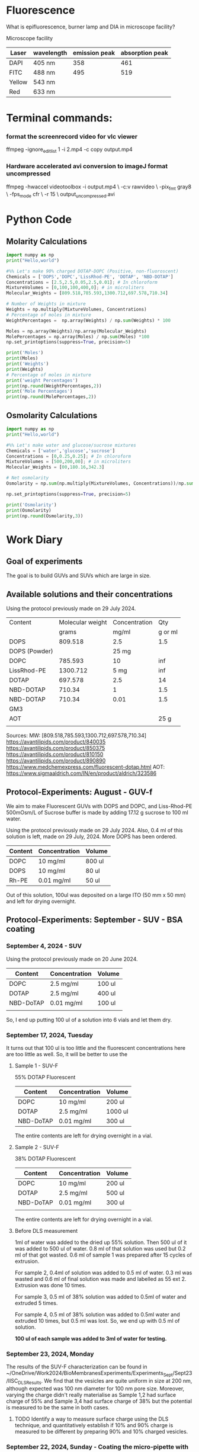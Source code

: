 

* Fluorescence
What is epifluorescence, burner lamp and DIA in microscope facility?

Microscope facility
|--------+-------------------+---------------+-----------------|
| Laser  | wavelength | emission peak | absorption peak |
|--------+-------------------+---------------+-----------------|
| DAPI   | 405 nm            |           358 |             461 |
| FITC   | 488 nm            |           495 |             519 |
| Yellow | 543 nm            |               |                 |
| Red    | 633 nm            |               |                 |

* Terminal commands:

*** format the screenrecord video for vlc viewer
 ffmpeg -ignore_editlist 1 -i 2.mp4 -c copy output.mp4
*** Hardware accelerated avi conversion to imageJ format uncompressed
ffmpeg -hwaccel videotoolbox -i output.mp4 \                            
    -c:v rawvideo \
    -pix_fmt gray8 \
    -fps_mode cfr \
    -r 15 \
    output_uncompressed.avi
* Python Code
** Molarity Calculations

#+BEGIN_SRC python :results output
import numpy as np
print("Hello,world")

#%% Let's make 90% charged DOTAP-DOPC (Positive, non-fluoroscent)
Chemicals = ['DOPS','DOPC','LissRhod-PE', 'DOTAP', 'NBD-DOTAP']
Concentrations = [2.5,2.5,0.05,2.5,0.01]; # In chloroform
MixtureVolumes = [0,100,100,400,0]; # in microliters
Molecular_Weights = [809.518,785.593,1300.712,697.578,710.34]

# Number of Weights in mixture
Weights = np.multiply(MixtureVolumes, Concentrations)
# Percentage of moles in mixture
WeightPercentages =  np.array(Weights) / np.sum(Weights) * 100

Moles = np.array(Weights)/np.array(Molecular_Weights)
MolePercentages = np.array(Moles) / np.sum(Moles) *100
np.set_printoptions(suppress=True, precision=5)

print('Moles')
print(Moles)
print('Weights')
print(Weights)
# Percentage of moles in mixture
print('weight Percentages')
print(np.round(WeightPercentages,2))
print('Mole Percentages')
print(np.round(MolePercentages,2))

#+END_SRC

#+RESULTS:
: Hello,world
: Moles
: [0.      0.31823 0.00384 1.43353 0.     ]
: Weights
: [   0.  250.    5. 1000.    0.]
: weight Percentages
: [ 0.   19.92  0.4  79.68  0.  ]
: Mole Percentages
: [ 0.   18.13  0.22 81.65  0.  ]


** Osmolarity Calculations

#+BEGIN_SRC python :results output
import numpy as np
print("Hello,world")

#%% Let's make water and glucose/sucrose mixtures
Chemicals = ['water','glucose','sucrose']
Concentrations = [0,0.25,0.25]; # In chloroform
MixtureVolumes = [500,200,00]; # in microliters
Molecular_Weights = [00,180.16,342.3]

# Net osmolarity
Osmolarity = np.sum(np.multiply(MixtureVolumes, Concentrations))/np.sum(MixtureVolumes)

np.set_printoptions(suppress=True, precision=5)

print('Osmolarity')
print(Osmolarity)
print(np.round(Osmolarity,3))

#+END_SRC

#+RESULTS:
: Hello,world
: Osmolarity
: 0.07142857142857142
: 0.071



* Work Diary
** Goal of experiments
The goal is to build GUVs and SUVs which are large in size. 

** Available solutions and their concentrations

Using the protocol previously made on 29 July 2024. 
|---------------+------------------+---------------+---------|
| Content       | Molecular weight | Concentration |     Qty |
|               |            grams |         mg/ml | g or ml |
|---------------+------------------+---------------+---------|
| DOPS          |          809.518 |           2.5 |     1.5 |
| DOPS (Powder) |                  |         25 mg |         |
| DOPC          |          785.593 |            10 |     inf |
| LissRhod-PE   |         1300.712 |          5 mg |     inf |
| DOTAP         |          697.578 |           2.5 |      14 |
| NBD-DOTAP     |           710.34 |             1 |     1.5 |
| NBD-DOTAP     |           710.34 |          0.01 |     1.5 |
| GM3           |                  |               |         |
| AOT           |                  |               |    25 g |
|---------------+------------------+---------------+---------|
|               |                  |               |         |

Sources:
MW: [809.518,785.593,1300.712,697.578,710.34]
https://avantilipids.com/product/840035
https://avantilipids.com/product/850375
https://avantilipids.com/product/810150
https://avantilipids.com/product/890890
https://www.medchemexpress.com/fluorescent-dotap.html
AOT: https://www.sigmaaldrich.com/IN/en/product/aldrich/323586

** Protocol-Experiments: August - GUV-f
We aim to make Fluorescent GUVs with DOPS and DOPC, and Liss-Rhod-PE
500mOsm/L of Sucrose buffer is made by adding 17.12 g sucrose to 100 ml water.

Using the protocol previously made on 29 July 2024. Also, 0.4 ml of this solution is left, made on 29 July, 2024. More DOPS has been ordered. 
  
|---------+---------------+--------|
| Content | Concentration | Volume |
|---------+---------------+--------|
| DOPC    | 10 mg/ml      | 800 ul |
| DOPS    | 10 mg/ml      | 80  ul |
| Rh-PE   | 0.01 mg/ml    | 50 ul  |
|---------+---------------+--------|
Out of this solution, 100ul was deposited on a large ITO (50 mm x 50 mm) and left for drying overnight.


** Protocol-Experiments: September - SUV - BSA coating
***  September 4, 2024 - SUV

Using the protocol previously made on 20 June 2024. 
|-----------+---------------+---------|
| Content   | Concentration | Volume  |
|-----------+---------------+---------|
| DOPC      | 2.5 mg/ml     | 100 ul  |
| DOTAP     | 2.5 mg/ml     | 400  ul |
| NBD-DoTAP | 0.01 mg/ml    | 100 ul  |
|           |               |         |
|-----------+---------------+---------|

So, I end up putting 100 ul of a solution into 6 vials and let them dry. 

***  September 17, 2024, Tuesday 
It turns out that 100 ul is too little and the fluorescent concentrations here are too little as well.
So, it will be better to use the 

**** Sample 1 - SUV-F
55% DOTAP Fluorescent
|-----------+---------------+----------|
| Content   | Concentration | Volume   |
|-----------+---------------+----------|
| DOPC      | 10 mg/ml      | 200 ul   |
| DOTAP     | 2.5 mg/ml     | 1000  ul |
| NBD-DoTAP | 0.01 mg/ml    | 300 ul   |
|-----------+---------------+----------|
The entire contents are left for drying overnight in a vial.


**** Sample 2 - SUV-F
38% DOTAP Fluorescent
|-----------+---------------+---------|
| Content   | Concentration | Volume  |
|-----------+---------------+---------|
| DOPC      | 10 mg/ml      | 200 ul  |
| DOTAP     | 2.5 mg/ml     | 500  ul |
| NBD-DoTAP | 0.01 mg/ml    | 300 ul  |
|           |               |         |
|-----------+---------------+---------|
The entire contents are left for drying overnight in a vial. 

**** Before DLS measurement
1ml of water was added to the dried up 55% solution. Then 500 ul of it was added to 500 ul of water. 0.8 ml of that solution was used but 0.2 ml of that got wasted. 0.6 ml of sample 1 was prepared after 15 cycles of extrusion.

For sample 2, 0.4ml of solution was added to 0.5 ml of water. 0.3 ml was wasted and 0.6 ml of final solution was made and labelled as 55 ext 2. Extrusion was done 10 times. 

For sample 3, 0.5 ml of 38% solution was added to 0.5ml of water and extruded 5 times.

For sample 4, 0.5 ml of 38% solution was added to 0.5ml water and extruded 10 times, but 0.5 ml was lost. So, we end up with 0.5 ml of solution.

*100 ul of each sample was added to 3ml of water for testing.*

***  September 23, 2024, Monday
The results of the SUV-F characterization can be found in ~/OneDrive/Work2024/BioMembranesExperiments/Experiments_Sept/Sept23/IISC_DLS_Results.
We find that the vesicles are quite uniform in size at 200 nm, although expected was 100 nm diameter for 100 nm pore size. Moreover, varying the charge didn't really materialise as Sample 1,2 had surface charge of 55% and Sample 3,4 had surface charge of 38% but the potential is measured to be the same in both cases. 
**** TODO Identify a way to measure surface charge using the DLS technique, and quantitatively establish if 10% and 90% charge is measured to be different by preparing 90% and 10% charged vesicles. 

***  September 22, 2024, Sunday - Coating the micro-pipette with BSA
In order to coat it in Glucose BSA solution, 
we take 0.045 g of BSA and mix it with 4.5 ml of 0.1 M solution of glucose (180 mg in 10 ml).

*Successfully working pressure protocol after coating overnight with BSA.*



** Protocol-Experiments: October - Viscoelasticity/osmosis - Electroformation
***  September 30, 2024, Monday
In these set of experiments we aim to vary the visco-elasticity of the medium in which vesicles are formed by varying the concentration of methyl-cellulose. At the same time, we are varying the glucose and sucrose concentrations. 

We use the medium of 0.25% methyl cellulose (0.025 g in 10 ml of water) and use it as the buffer for building our vesicles. 
For the vesicle solution we use the DOPC+NBD-DoTAP medium where 80 ul of 2.5 mg/ml solution is used in 20 ul of 0.01 mg/ml fluorescent TAP.


|-----------+---------------+--------+----------|
| Chemical  | concentration | volume | Molarity |
|-----------+---------------+--------+----------|
| DOPC      | 10 mg/ml      | 40 ul  |   99.95% |
| NBD-DoTAP | 0.01mg/ml     | 20 ul  |    0.05% |
|           |               |        |          |

60 ul of this fluid was deposited on a ITO slide and left for drying in vacuum overnight after covering it in foil to prevent photo-bleaching. 

***  October  1, 2024, Tuesday
We aim to make at least two columns in the same PDMS spacer plate so that we have a slightly higher throughput of at least two samples in one electroformation. 

Next we place 0.125% MC (Methyl Cellulose) with 500mM sucrose and 500mM sucrose in water into Electroformation as follows:

3 hr: 10 Hz 6 Vpp 
1 hr: 10 Hz 9 Vpp (optional)

After electroformation, air column was moved around to encourage detachment. 

Then we prepare 0.125% MC with 500mM Glucose solution and 500mM Glucose solution in water and try to observe vesicles in both cases. 

We also need two chambers for each of the two samples: 0.5 M Sucrose in water and 0.5M Sucrose in 0.125% MC Buffer.

Observations: We observed that the vesicles are obtained in both samples with size larger than 20 micrometer in diameter.
Unilamellar fluctuating vesicles are obtained in both media and under osmotic shock, provided by either glucose/sucrose or MC, they expand. Moreover, they settle in the MC media as well due to sucrose/glucose density difference.  
**** TODO need to write the thickness of spacer

***  October  2, 2024, Wednesday 
The fluorescent solution was prepared with 80 ul of DOPC (10mg/ml) and 10 ul of NBD-DOTAP (0.01mg/ml)
Two ITO slides were coated with 40 ul of solution each. 
**** Need to make another spacer as well as frech batch of DOPC/NBD-DOTAP solutions. 
**** Start electroformation in two samples at the same time, and then use it for further experiments. 
**** Put the vesicle into water itself. If we need to control osmosis rate, we can use cholesterol.

***  October  7, 2024, Monday
 9:28 AM started electroformation for 0.25% MC with 500mM Sucrose and 0.5% MC. 
Here's what was deposited:
|-----------+---------------+--------+----------|
| Chemical  | concentration | volume | Molarity |
|-----------+---------------+--------+----------|
| DOPC      | 10 mg/ml      | 80 ul  |   99.99% |
| NBD-DoTAP | 0.01mg/ml     | 10 ul  |    0.01% |
|           |               |        |          |

45 ul of each was deposited on two plates. 
 

***  October  9, 2024, Wednesday
Plan: GM3 can sit inside the membrane itself at the time of electroformation or it can be introduced into the medium. Or both. Here we introduce via medium. 

Medium: GM3 for 5mg/ml solution. 0.5 mg in 0.5 ml. Dry 100 ul in a vial and mix it in 1 M Glucose. 

Vesicle: 0.1% fluorescent DOPC vesicle.

Following that osmotic shock will be provided.


***  October  9, 2024, Wednesday
Concentrations

**** GM3 solution protocol:
Prepare 5mg/ml solution by adding 5mg to 1ml of chloroform. 
Deposit 100 ul of this solution into a 1 ml vial and leave for drying overnight.

**** Fluorescent vesicle:
|-------------+---------------+--------+--------------|
| Chemical    | concentration | volume | Mole percent |
|-------------+---------------+--------+--------------|
| DOPC        | 10 mg/ml      | 180 ul |       99.99% |
| LissRhod-PE | 0.01mg/ml     | 20 ul  |        0.01% |
|             |               |        |              |
180 ul was used because lissRhod remaining is less and because the color is still very strong at this dilution.

***  November  7, 2024, Thursday

**** preparation of stock Liss-Rhod PE solution
We start with the stock 1mg powder of Liss-Rhod PE and then we add it to 20 ml of chloroform to get 0.05 mg/ml of solution. The beakers need to be cleaned with Chloroform. 

**** DOPC Fluorescent vesicle
This gives us 20 ml of stock solution which we can use for a long time. 

My first goal is to measure the properties of DOPC and DOPE. 

|-------------+---------------+--------+--------------|
| Chemical    | concentration | volume | Mole percent |
|-------------+---------------+--------+--------------|
| DOPC        | 2.5 mg/ml     | 90 ul  |       99.87% |
| LissRhod-PE | 0.05mg/ml     | 10 ul  |        0.13% |
|             |               |        |              |


This gives us around 0.1 % solution of Liss-Rhod PE in DOPC. 
We deposit around 45 ul of this solution on-to two ITO plates. 

This will be followed by electroformation. The inside buffer used is Sucrose and outside is Glucose. 
Electroformation will be done for 3 hours at 6 Vpp 50 Hz (It should be 6Vpp 10 Hz ideally). 


**  November  8, 2024, Friday
We performed the experiment to compare the pressure applied by the motion of vertical stage with the pressure applied by the syringe pump and also to calibrate the two. 

We observed that the pressure applied has significant voltage change. 0.11 +- 0.02 V corresponds to 2cm of water column height or 196 Pascals or 1.96 mBar. 
Correspondingly, for a change in volume of 10 microliters, the pressure change is 0.04 +- 0.01 V or around 70 +- 10 Pascals.
volume in the griener tube (15ml) is around 5 ml and 10+ml is empty. 
**  November 11, 2024, Monday
*** MicroPipette experiments
We make Sucrose and Glucose 1 Molar solutions by adding 3.42 grams and 1.81 grams of each into 10ml water respectively. 

We also made 0.1 M BSA solution by adding 180 mg of BSA to 10 ml of water. 

For the electroformation, I use 0.125M Sucrose solution ( 1.25 ml of 1M solution with 8.75 ml of water)

We now test the parameters for the fluorescence. We also test the density to get an estimate of dilution required. 

Need to fix the camera and the image software in such a way that it can be input into python if required in future. 

In the experiment, we first aim to slowly hold a vesicle with a slight negative pressure and once we have a hold of it, we can apply continuously increasing pressures until it bursts. 

Exposure for the 0.1 M Liss-Rhod Solution was set at 8 ms which was enough for capturing images. Not much fluorescent degradation was observed using the light continuously although we would prefer setting it up in an auto-shutter way in the future. 

*** Other Experiments: Viscoelasticity of the medium
We now have a look at how to increase visco-elasticity of a system and 

*** Other experiments: Membrane disorder control

**  November 17, 2024, Sunday
I have done: made a new chamber with a better design, and dip the pipettes in BSA and finally let the slides dry as well as GM3 dry.

**  November 18, 2024, Monday
|-------------+---------------+--------+--------------|
| Chemical    | concentration | volume | Mole percent |
|-------------+---------------+--------+--------------|
| DOPC        | 10 mg/ml      | 85 ul  |       99.95% |
| LissRhod-PE | 0.05mg/ml     | 15 ul  |        0.05% |
|             |               |        |              |
With this concentration, I have prepared solutions for drying, which I will dry daily. 
Moreover, I have dipped pipettes in BSA as well. 
Pulled 10 new pipettes with Program 5 in Upi's lab. Parameters for pipette puller are: ... speed 70

**  November 19, 2024, Tuesday
I have done electroformation for slide coated on both sides at 9 Vpp and 10 Hz for 3 hours from 10 am to 1 pm. 
For the lissRhod-PE, 560 nm is peak absorption and 583 nm is peak emission.

Sucrose solution was prepared at 0.5 Molarity by adding 1.715 g in 10 ml of water. 
Glucose solution at 0.5 Molarity was also prepared.
Prepared the slides of PDMS and bonded them with clean glass slide cover slip via plasma cleaning (for 2.5 minutes). 
GM3 solution which was dried up, was added as well. To the dried solution, 1 ml of water was added and this was then diluted to 10 ml and added to the solution. 


**  November 27, 2024, Wednesday
Testing a new protocol so leaving the electroformation of 45 ul deposited lipids at 500 Hz and 10 Volts overnight. 
I need to look at it in microscope to check where all and how many vesicles have grown inside the chamber at 20x.
Vesicles are formed in bulk. 
Then the system is transferred into a methyl cellulose solution. 0.15 mg in 10 ml stock solution.



captured001&2   - 1. 100 ul in 300 ul water
captured003&4   - 2. 300 ul of sucrose added
captured005&6   -  300 ul of mc in water on vesicles in water

**  November 29, 2024, Friday




**  December  2, 2024, Monday
2 October data worked well. 

|--------------------------------------------------------+--------------------------------------------|
| Method                                                 | Works/doesn't                              |
|--------------------------------------------------------+--------------------------------------------|
| Storing vesicles at 4 degrees                          | works but size reduces                     |
| reusing syringe filter over a week                     | need to establish, seems to work           |
| syringe filtered water/solutions                       | works                                      |
| without hellmanex cleaning, use only ethanol and water | works                                      |
| water from kitchen  - DD H2O                           | works                                      |
| 6 Volts 50 Hz old spacer old solution                  | works                                      |
| ice storage                                            | works well. without it expt fails          |
| Glucose/sucrose in fridge                              | works over a week                          |
| Prepared vesicle solution                              | works over a week                          |
| BSA concentration                                      | works well                                 |
| spacer                                                 | Old ones work, New ones don't seem to work |
| Hellmanex cleaning                                     | Can't establish doesn't seem to work       |
| 2 Volts 10 Hz                                          | works                                      |
| 10 Volts 500 Hz                                        | Can't establish doesn't seem to work       |
| DOPC only solution                                     | works                                      |
| DOPS-DOPC solution                                     | seems to work well                         |
| keeping deposited lipid solution over a few days       | seems to work well, even over months       |
| Current BSA solution pipette dipping                   | pipette breaks often                       |
|                                                        |                                            |

So, I will establish a strict protocol for working, which involves using specific syringes and filters and sources of water.
Preparing solutions over fixed days of week and storing and making lipid solutions and deposition. 
I aim to do minimum work and get maximum output rate for data. 


**  December  3, 2024, Tuesday
Need to prepare vesicles quickly. I think what I am observing is just gentle hydration although I can't verify that for now. 
I should first look at some protocols in literature, in papers and then implement a few new things. 
I will make new stock solutions using chloroform as well. 
I need to prepare DOTAP-DOPC, DOPC-DOPS and DOTAP-AOT solutions. 
2 Volts 20 Hz is what he recommends but let me cross-check with spacer distance. 
I need to make fluctuating and large vesicles. 

|-------------+---------------+--------+--------------|
| Chemical    | concentration | volume | Mole percent |
|-------------+---------------+--------+--------------|
| DOPC        | 2.5 mg/ml     | 300 ul | 88.5 %       |
| DOPS        | 2.5 mg/ml     | 40 ul  | 11.45 %      |
| LissRhod-PE | 0.05mg/ml     | 15 ul  | 0.05 %       |
|             |               |        |              |


** December  7, 2024, Saturday
With 0.25 Molar Sucrose buffer, 1mm spacer and 2Volt 10 Hz condition under 3 hours, vesicles were formed. 
Vesicles still have minor tubules hanging. Size and flicker is good. We need to dilute the solution and be able to clean the vesicles. Dilution of 15 ul of solution in 600 ul of glucose is still high. Need to use 5 ul only after dilution. Enough solution exists for a week. 

Further things to probe: 
Try 2 Volt 10 Hz, reduce concentration of solution further and also swell for 30 mins before electroformation.
Need to prepare some vesicle solution every day and keep on testing and improving.


**  December  9, 2024, Monday 
Need to make more vesicle deposited plates. 
Swell for 30 mins before electroformation. 
Try transfer of vesicle from one solution to another. 


**  January  2, 2025, Thursday  8:42 AM
So, we have 100% concentration and 50% concentration of the lipid DOPC by diluting in chloroform. 
*** Electroform at 2 Volts 10 Hz
Started at 10.25 am. 
Test in sample holder. Order sample holder? 

**  January  3, 2025, Friday
I could, today, build more vesicles and test older vesicles. At the same time, I can automate the syringe pump function. 
I need to build the DOPC-DOPS vesicles firstly. 
It has been noticed that their size reduces over time with storage. I can try to verify that and characterize that. 

For 20 ul of sample of vesicles in 800 ul of media, there are a lot of smaller vesicles and many larger ones. 

Actual experimental vessel volume is 600 ul. 

We need to figure out how to vary the osmolarity in this 600 ul vessel. And then characterize it as well. 

The Electroformation worked well at 2 Volts 10 Hz for thinner spacer but failed for thicker spacer for some reason. 

It appears that vesicles stay larger in size when prepared freshly and then shrink over time when stored, which is 

**  January 9, 2025, Thursday SUVs Glucose

NBD-DoTAP solution was diluted by adding 6 ul of 1 mg/ml solution to 600 ul of chloroform. 
600 ul of solution of DoTap was prepared and deposited 100 ul each into 6 tubes. 


|-----------+---------------+---------+--------------|
| Content   | Concentration | Volume  | Mole percent |
|-----------+---------------+---------+--------------|
| DOPC      | 2.5 mg/ml     | 100 ul  |        18.2% |
| DOTAP     | 2.5 mg/ml     | 400  ul |        81.8% |
| NBD-DoTAP | 0.01 mg/ml    | 100 ul  |              |
|           |               |         |              |
|-----------+---------------+---------+--------------|

This solution was left for drying after covering at air pressure. 

**  January 16, 2025, Thursday
We syringe filter 0.25 glucose solution and pass 1ml of it through the 


**  January 21, 2025, Tuesday
NBD-DoTAP SUV solution has to be detected fluorescently. 463/536 nm is the absorption/emission spectrum and quantum efficiency is 10-30%. 
Now, we excite with 460 nm and use a lower intensity of around 10% for a start. 

Then we use triple filter which has transmission around: 450-470, 530-550, 620-640 nm.

I have realised that since I don't have two dyes as of now, I will simply incorporate LissRhod into my SUVs and observe the Biomembrane without fluorescence. 
Then, as it becomes more fluorescent, I will be able to study the presence of oppositely charged SUVs in my main system. 

In the mean time, we will study and order another dye which can actually do FRET and read more about FRET as well. 


**  January 31, 2025, Friday
Preparation for Fluorescent SUVs (Positively charged) and non-fluorescent GUVs (negatively charged) samples.
SUVs in Glucose 0.25 Molar solution, GUVs in Sucrose 0.25 Solution
Pipette preparation for experiment.
**** TODO Clean the extrusion setup
**** TODO BSA coating will be done by dipping 6-10 micron pipette overnight. 
*** Fluorescent SUV preparation
Liss-Rhod PE will be added to DOTAP SUV solution which will be left for drying overnight in a centrifuge tube. 
Concentrations used will be as follows:

|-------------+---------------+---------+--------------|
| Content     | Concentration | Volume  | Mole percent |
|-------------+---------------+---------+--------------|
| DOPC        | 2.5 mg/ml     | 100 ul  |        18.1% |
| DOTAP       | 2.5 mg/ml     | 400  ul |        81.7% |
| LissRhod-PE | 0.05 mg/ml    | 100 ul  |         0.2% |
|             |               |         |              |
|-------------+---------------+---------+--------------|

After this, the media will be added and centrifugation will be followed by extrusion. 
Extrusion setup has to be cleaned in Chloroform. 
Only extrude at time of use. Media of Sucrose can be used to settle the vesicle at the bottom and detect. 
For fusion experiment, settle the vesicle in glucose.  

*** GUVs of DOPS-DOPC preparation
We will leave the DOPC-PS mixture for drying overnight. 
|----------+---------------+--------+--------------|
| Chemical | concentration | volume | Mole percent |
|----------+---------------+--------+--------------|
| DOPC     | 2.5 mg/ml     | 300 ul | 88.5 %       |
| DOPS     | 2.5 mg/ml     | 40 ul  | 11.5 %       |
|----------+---------------+--------+--------------|

Deposit 50 ul of solution onto the ITO slide. 
Swelling for 30 mins followed by electroformation at 2 Volts 20 Hz. 

